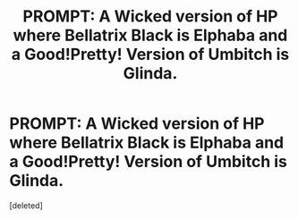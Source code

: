 #+TITLE: PROMPT: A Wicked version of HP where Bellatrix Black is Elphaba and a Good!Pretty! Version of Umbitch is Glinda.

* PROMPT: A Wicked version of HP where Bellatrix Black is Elphaba and a Good!Pretty! Version of Umbitch is Glinda.
:PROPERTIES:
:Score: 0
:DateUnix: 1598649861.0
:DateShort: 2020-Aug-29
:FlairText: Prompt
:END:
[deleted]


